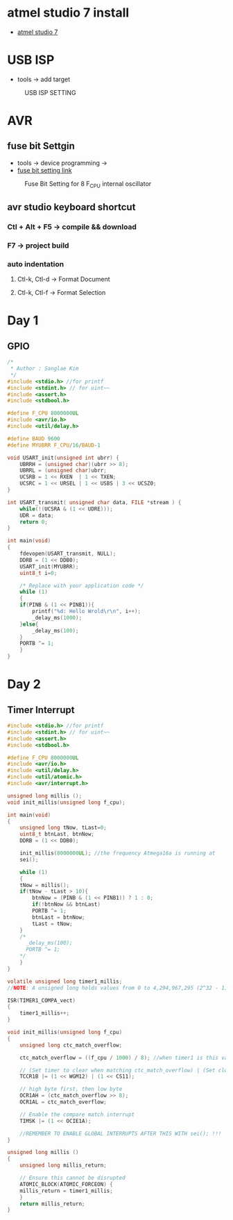 * atmel studio 7 install
  - [[https://www.microchip.com/mplab/avr-support/atmel-studio-7][atmel studio 7]]
    
* USB ISP
  - tools -> add target
#+CAPTION: USB ISP SETTING
#+NAME:   fig:SED-HR4049
[[./images/addTarget.jpg]]

* AVR
  
** fuse bit Settgin
   - tools -> device programming -> 
   - [[https://m.blog.naver.com/PostView.nhn?blogId=nkkh159&logNo=220801733605&proxyReferer=https://www.google.com/][fuse bit setting link]]
#+CAPTION: Fuse Bit Setting for 8 F_CPU internal oscillator
#+NAME:   fig:SED-HR4049
[[./images/fuseSetting.jpg]]
     
** avr studio keyboard shortcut
   
*** Ctl + Alt + F5 -> compile && download
    
*** F7 -> project build
    
*** auto indentation

**** Ctl-k, Ctl-d -> Format Document

**** Ctl-k, Ctl-f -> Format Selection
     
* Day 1
  
** GPIO

#+BEGIN_SRC C
  /*
   * Author : Sanglae Kim
   */ 
  #include <stdio.h> //for printf
  #include <stdint.h> // for uint~~
  #include <assert.h>
  #include <stdbool.h>

  #define F_CPU 8000000UL
  #include <avr/io.h>
  #include <util/delay.h>

  #define BAUD 9600
  #define MYUBRR F_CPU/16/BAUD-1

  void USART_init(unsigned int ubrr) {
      UBRRH = (unsigned char)(ubrr >> 8);
      UBRRL = (unsigned char)ubrr;
      UCSRB = 1 << RXEN  | 1 << TXEN;
      UCSRC = 1 << URSEL | 1 << USBS | 3 << UCSZ0;
  }

  int USART_transmit( unsigned char data, FILE *stream ) {
      while(!(UCSRA & (1 << UDRE)));
      UDR = data;
      return 0;
  }

  int main(void)
  {
      fdevopen(USART_transmit, NULL);
      DDRB = (1 << DDB0);
      USART_init(MYUBRR);
      uint8_t i=0;
	
      /* Replace with your application code */
      while (1) 
      {
	  if(PINB & (1 << PINB1)){
	      printf("%d: Hello Wrold\r\n", i++);	
	      _delay_ms(1000);
	  }else{
	      _delay_ms(100);
	  }
	  PORTB ^= 1;
      }
  }

#+END_SRC

* Day 2
** Timer Interrupt
   
#+BEGIN_SRC C
  #include <stdio.h> //for printf
  #include <stdint.h> // for uint~~
  #include <assert.h>
  #include <stdbool.h>

  #define F_CPU 8000000UL
  #include <avr/io.h>
  #include <util/delay.h>
  #include <util/atomic.h>
  #include <avr/interrupt.h>

  unsigned long millis ();
  void init_millis(unsigned long f_cpu);

  int main(void)
  {
      unsigned long tNow, tLast=0;
      uint8_t btnLast, btnNow;
      DDRB = (1 << DDB0);
	
      init_millis(8000000UL); //the frequency Atmega16a is running at
      sei();

      while (1)
      {		
	  tNow = millis();
	  if(tNow - tLast > 10){
	      btnNow = (PINB & (1 << PINB1)) ? 1 : 0;
	      if(!btnNow && btnLast)
		  PORTB ^= 1;	
	      btnLast = btnNow;
	      tLast = tNow;	 
	  }
	  /*
	    _delay_ms(100);
	    PORTB ^= 1;
	  ,*/
      }
  }

  volatile unsigned long timer1_millis;
  //NOTE: A unsigned long holds values from 0 to 4,294,967,295 (2^32 - 1). It will roll over to 0 after reaching its maximum value.

  ISR(TIMER1_COMPA_vect)
  {
      timer1_millis++;
  }

  void init_millis(unsigned long f_cpu)
  {
      unsigned long ctc_match_overflow;
	
      ctc_match_overflow = ((f_cpu / 1000) / 8); //when timer1 is this value, 1ms has passed
	
      // (Set timer to clear when matching ctc_match_overflow) | (Set clock divisor to 8)
      TCCR1B |= (1 << WGM12) | (1 << CS11);
	
      // high byte first, then low byte
      OCR1AH = (ctc_match_overflow >> 8);
      OCR1AL = ctc_match_overflow;
	
      // Enable the compare match interrupt
      TIMSK |= (1 << OCIE1A);
	
      //REMEMBER TO ENABLE GLOBAL INTERRUPTS AFTER THIS WITH sei(); !!!
  }

  unsigned long millis ()
  {
      unsigned long millis_return;
	
      // Ensure this cannot be disrupted
      ATOMIC_BLOCK(ATOMIC_FORCEON) {
	  millis_return = timer1_millis;
      }
      return millis_return;
  }

#+END_SRC
